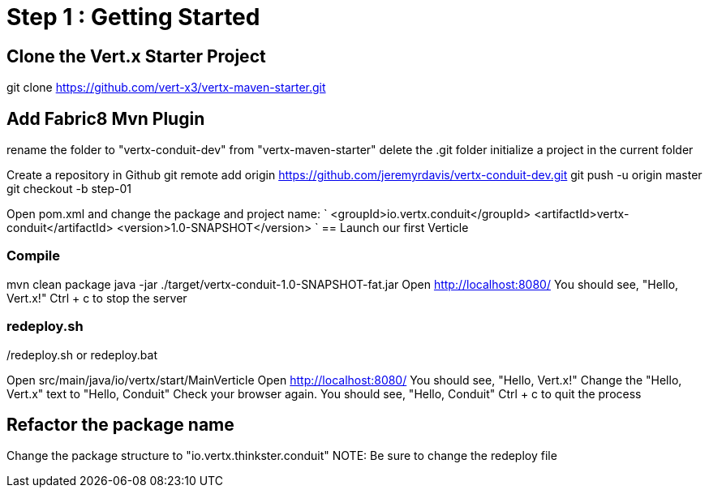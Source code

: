 = Step 1 : Getting Started

== Clone the Vert.x Starter Project
git clone https://github.com/vert-x3/vertx-maven-starter.git

== Add Fabric8 Mvn Plugin
rename the folder to "vertx-conduit-dev" from "vertx-maven-starter"
delete the .git folder
initialize a project in the current folder 

Create a repository in Github
git remote add origin https://github.com/jeremyrdavis/vertx-conduit-dev.git
git push -u origin master
git checkout -b step-01

Open pom.xml and change the package and project name:
`
  <groupId>io.vertx.conduit</groupId>
  <artifactId>vertx-conduit</artifactId>
  <version>1.0-SNAPSHOT</version>
`
== Launch our first Verticle

=== Compile
mvn clean package
java -jar ./target/vertx-conduit-1.0-SNAPSHOT-fat.jar
Open http://localhost:8080/
You should see, "Hello, Vert.x!"
Ctrl + c to stop the server

=== redeploy.sh
./redeploy.sh or redeploy.bat
Open src/main/java/io/vertx/start/MainVerticle
Open http://localhost:8080/
You should see, "Hello, Vert.x!"
Change the "Hello, Vert.x" text to "Hello, Conduit"
Check your browser again.  You should see, "Hello, Conduit"
Ctrl + c to quit the process

== Refactor the package name
Change the package structure to "io.vertx.thinkster.conduit"
NOTE: Be sure to change the redeploy file
